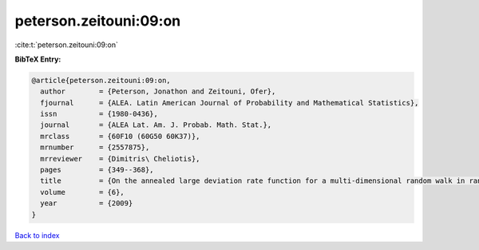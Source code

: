 peterson.zeitouni:09:on
=======================

:cite:t:`peterson.zeitouni:09:on`

**BibTeX Entry:**

.. code-block:: bibtex

   @article{peterson.zeitouni:09:on,
     author        = {Peterson, Jonathon and Zeitouni, Ofer},
     fjournal      = {ALEA. Latin American Journal of Probability and Mathematical Statistics},
     issn          = {1980-0436},
     journal       = {ALEA Lat. Am. J. Probab. Math. Stat.},
     mrclass       = {60F10 (60G50 60K37)},
     mrnumber      = {2557875},
     mrreviewer    = {Dimitris\ Cheliotis},
     pages         = {349--368},
     title         = {On the annealed large deviation rate function for a multi-dimensional random walk in random environment},
     volume        = {6},
     year          = {2009}
   }

`Back to index <../By-Cite-Keys.html>`_
